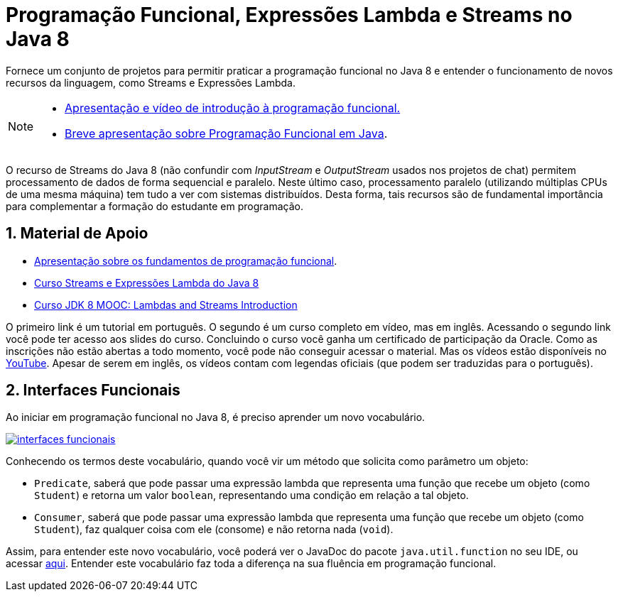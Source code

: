 :source-highlighter: highlightjs
:numbered:
:icons: font

ifdef::env-github[]
:outfilesuffix: .adoc
:caution-caption: :fire:
:important-caption: :exclamation:
:note-caption: :paperclip:
:tip-caption: :bulb:
:warning-caption: :warning:
endif::[]

= Programação Funcional, Expressões Lambda e Streams no Java 8

Fornece um conjunto de projetos para permitir praticar a programação funcional no Java 8
e entender o funcionamento de novos recursos da linguagem, como Streams e Expressões Lambda.

[NOTE]
==== 
- https://docs.google.com/presentation/d/e/2PACX-1vTJE9Dt23OdsfZda7mBuinRpy8BldyKlxfVbXalwZb2L4BFqVkkpb8SWBdIeWBhdfbl3RLOTv8J60Nd/pub?start=false&loop=false&delayms=3000[Apresentação e vídeo de introdução à programação funcional.]
- link:programacao-funcional-java8.pptx[Breve apresentação sobre Programação Funcional em Java].
====

O recurso de Streams do Java 8 (não confundir com _InputStream_ e _OutputStream_ usados
nos projetos de chat) permitem processamento de dados de forma sequencial e paralelo.
Neste último caso, processamento paralelo (utilizando múltiplas CPUs de uma mesma máquina)
tem tudo a ver com sistemas distribuídos.
Desta forma, tais recursos são de fundamental importância para complementar a formação 
do estudante em programação.

== Material de Apoio

- https://docs.google.com/presentation/d/e/2PACX-1vTJE9Dt23OdsfZda7mBuinRpy8BldyKlxfVbXalwZb2L4BFqVkkpb8SWBdIeWBhdfbl3RLOTv8J60Nd/pub?start=false&loop=false&delayms=60000[Apresentação sobre os fundamentos de programação funcional].
- https://www.oracle.com/technetwork/pt/articles/java/streams-api-java-8-3410098-ptb.html[Curso Streams e Expressões Lambda do Java 8]
- http://bit.ly/2I2U5bU[Curso JDK 8 MOOC: Lambdas and Streams Introduction]

O primeiro link é um tutorial em português. O segundo é um curso completo em vídeo, mas em inglês.
Acessando o segundo link você pode ter acesso aos slides do curso.
Concluindo o curso você ganha um certificado de participação da Oracle.
Como as inscrições não estão abertas a todo momento, você pode não conseguir acessar o material. 
Mas os vídeos estão disponíveis no https://youtube.com/playlist?list=PLMod1hYiIvSZL1xclvHcsV2dMiminf19x[YouTube].
Apesar de serem em inglês, os vídeos contam com legendas oficiais (que podem ser traduzidas para o português).

== Interfaces Funcionais

Ao iniciar em programação funcional no Java 8, é preciso aprender um novo vocabulário.

image:interfaces-funcionais.png[link=https://docs.oracle.com/javase/8/docs/api/java/util/function/package-summary.html]

Conhecendo os termos deste vocabulário, quando você vir um método que solicita como parâmetro um objeto:

- `Predicate`, saberá que pode passar uma expressão lambda que representa uma função que recebe um objeto (como `Student`)
e retorna um valor `boolean`, representando uma condição em relação a tal objeto.
- `Consumer`, saberá que pode passar uma expressão lambda que representa uma função que recebe um objeto (como `Student`),
faz qualquer coisa com ele (consome) e não retorna nada (`void`). 

Assim, para entender este novo vocabulário, você poderá ver o JavaDoc do pacote `java.util.function` no seu IDE, ou acessar https://docs.oracle.com/javase/8/docs/api/java/util/function/package-summary.html[aqui].
Entender este vocabulário faz toda a diferença na sua fluência em programação funcional.
